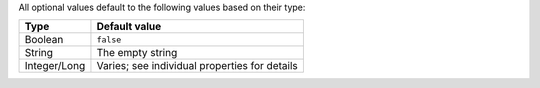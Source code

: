
All optional values default to the following values based on their type:

============   ================
Type           Default value
============   ================
Boolean        ``false``
String         The empty string
Integer/Long   Varies; see individual properties for details
============   ================
